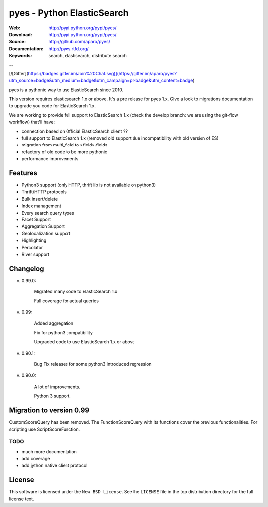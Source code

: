 =============================
 pyes - Python ElasticSearch
=============================

:Web: http://pypi.python.org/pypi/pyes/
:Download: http://pypi.python.org/pypi/pyes/
:Source: http://github.com/aparo/pyes/
:Documentation: http://pyes.rtfd.org/
:Keywords: search, elastisearch, distribute search

--

[![Gitter](https://badges.gitter.im/Join%20Chat.svg)](https://gitter.im/aparo/pyes?utm_source=badge&utm_medium=badge&utm_campaign=pr-badge&utm_content=badge)

pyes is a pythonic way to use ElasticSearch since 2010. 

This version requires elasticsearch 1.x or above. It's a pre release for pyes 1.x. Give a look to migrations documentation to upgrade you code for ElasticSearch 1.x.

We are working to provide full support to ElasticSearch 1.x (check the develop branch: we are using the git-flow workflow) that'll have:

- connection based on Official ElasticSearch client ??
- full support to ElasticSearch 1.x (removed old support due incompatibility with old version of ES)
- migration from multi_field to >field>.fields
- refactory of old code to be more pythonic
- performance improvements


Features
========

- Python3 support (only HTTP, thrift lib is not available on python3)
- Thrift/HTTP protocols
- Bulk insert/delete
- Index management
- Every search query types
- Facet Support
- Aggregation Support
- Geolocalization support
- Highlighting
- Percolator
- River support

Changelog
=========

v. 0.99.0:

    Migrated many code to ElasticSearch 1.x

    Full coverage for actual queries

v. 0.99:

    Added aggregation

    Fix for python3 compatibility

    Upgraded code to use ElasticSearch 1.x or above

v. 0.90.1:

    Bug Fix releases for some python3 introduced regression

v. 0.90.0:

    A lot of improvements.

    Python 3 support.

Migration to version 0.99
=========================

CustomScoreQuery has been removed. The FunctionScoreQuery with its functions cover the previous functionalities.
For scripting use ScriptScoreFunction.




TODO
----

- much more documentation
- add coverage
- add jython native client protocol

License
=======

This software is licensed under the ``New BSD License``. See the ``LICENSE``
file in the top distribution directory for the full license text.

.. # vim: syntax=rst expandtab tabstop=4 shiftwidth=4 shiftround


